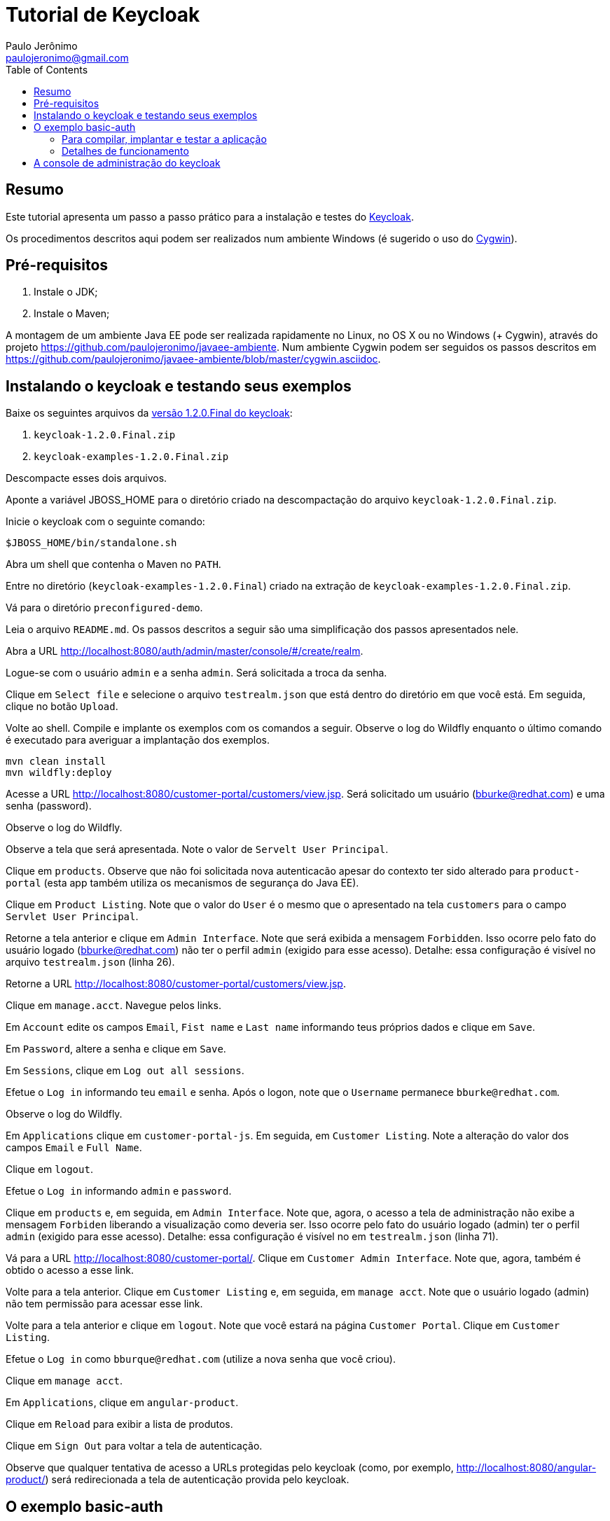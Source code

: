 = Tutorial de Keycloak
:toc:
:toclevels: 3
:author: Paulo Jerônimo
:email: paulojeronimo@gmail.com

== Resumo

Este tutorial apresenta um passo a passo prático para a instalação e testes do http://keycloak.org[Keycloak].

Os procedimentos descritos aqui podem ser realizados num ambiente Windows (é sugerido o uso do http://cygwin.com[Cygwin]). 


== Pré-requisitos

. Instale o JDK;
. Instale o Maven;

A montagem de um ambiente Java EE pode ser realizada rapidamente no Linux, no OS X ou no Windows (+ Cygwin), através do projeto https://github.com/paulojeronimo/javaee-ambiente. Num ambiente Cygwin podem ser seguidos os passos descritos em https://github.com/paulojeronimo/javaee-ambiente/blob/master/cygwin.asciidoc.
 
== Instalando o keycloak e testando seus exemplos

Baixe os seguintes arquivos da http://sourceforge.net/projects/keycloak/files/1.2.0.Final/[versão 1.2.0.Final do keycloak]:

. `keycloak-1.2.0.Final.zip`
. `keycloak-examples-1.2.0.Final.zip`

Descompacte esses dois arquivos.

Aponte a variável JBOSS_HOME para o diretório criado na descompactação do arquivo `keycloak-1.2.0.Final.zip`.

Inicie o keycloak com o seguinte comando:

[source,bash]
----
$JBOSS_HOME/bin/standalone.sh
----

Abra um shell que contenha o Maven no `PATH`.

Entre no diretório (`keycloak-examples-1.2.0.Final`) criado na extração de `keycloak-examples-1.2.0.Final.zip`. 

Vá para o diretório `preconfigured-demo`.

Leia o arquivo `README.md`. Os passos descritos a seguir são uma simplificação dos passos apresentados nele.

Abra a URL http://localhost:8080/auth/admin/master/console/#/create/realm.

Logue-se com o usuário `admin` e a senha `admin`. Será solicitada a troca da senha.

Clique em `Select file` e selecione o arquivo `testrealm.json` que está dentro do diretório em que você está. Em seguida, clique no botão `Upload`.

Volte ao shell. Compile e implante os exemplos com os comandos a seguir. Observe o log do Wildfly enquanto o último comando é executado para averiguar a implantação dos exemplos.

[source,bash]
----
mvn clean install
mvn wildfly:deploy
----

Acesse a URL http://localhost:8080/customer-portal/customers/view.jsp. Será solicitado um usuário (bburke@redhat.com) e uma senha (password). 

Observe o log do Wildfly.

Observe a tela que será apresentada. Note o valor de `Servelt User Principal`.

Clique em `products`. Observe que não foi solicitada nova autenticacão apesar do contexto ter sido alterado para `product-portal` (esta app também utiliza os mecanismos de segurança do Java EE).

Clique em `Product Listing`. Note que o valor do `User` é o mesmo que o apresentado na tela `customers` para o campo `Servlet User Principal`.

Retorne a tela anterior e clique em `Admin Interface`. Note que será exibida a mensagem `Forbidden`. Isso ocorre pelo fato do usuário logado (bburke@redhat.com) não ter o perfil `admin` (exigido para esse acesso). Detalhe: essa configuração é visível no arquivo `testrealm.json`  (linha 26).

Retorne a URL http://localhost:8080/customer-portal/customers/view.jsp.

Clique em `manage.acct`. Navegue pelos links.

Em `Account` edite os campos `Email`, `Fist name` e `Last name` informando teus próprios dados e clique em `Save`.

Em `Password`, altere a senha e clique em `Save`.

Em `Sessions`, clique em `Log out all sessions`.

Efetue o `Log in` informando teu `email` e senha. Após o logon, note que o `Username` permanece `bburke@redhat.com`.

Observe o log do Wildfly.

Em `Applications` clique em `customer-portal-js`. Em seguida, em `Customer Listing`. Note a alteração do valor dos campos `Email` e `Full Name`.

Clique em `logout`.

Efetue o `Log in` informando `admin` e `password`.

Clique em `products` e, em seguida, em `Admin Interface`. Note que, agora, o acesso a tela de administração não exibe a mensagem `Forbiden` liberando a visualização como deveria ser. Isso ocorre pelo fato do usuário logado (admin) ter o perfil `admin` (exigido para esse acesso). Detalhe: essa configuração é visível no em `testrealm.json` (linha 71).

Vá para a URL http://localhost:8080/customer-portal/. Clique em `Customer Admin Interface`. Note que, agora, também é obtido o acesso a esse link.

Volte para a tela anterior. Clique em `Customer Listing` e, em seguida, em `manage acct`. Note que o usuário logado (admin) não tem permissão para acessar esse link. 

Volte para a tela anterior e clique em `logout`. Note que você estará na página `Customer Portal`. Clique em `Customer Listing`.

Efetue o `Log in` como `bburque@redhat.com` (utilize a nova senha que você criou).

Clique em `manage acct`.

Em `Applications`, clique em `angular-product`.

Clique em `Reload` para exibir a lista de produtos.

Clique em `Sign Out` para voltar a tela de autenticação.

Observe que qualquer tentativa de acesso a URLs protegidas pelo keycloak (como, por exemplo, http://localhost:8080/angular-product/) será redirecionada a tela de autenticação provida pelo keycloak.

== O exemplo basic-auth

O estrutura do exemplo `basic-auth` pode ser observada pela seguinte saída:

----
$ tree
.
|-- basicauthrealm.json
|-- pom.xml
|-- README.md
`-- src
    `-- main
        |-- java
        |   `-- org
        |       `-- keycloak
        |           `-- example
        |               `-- basicauth
        |                   |-- BasicAuthService.java
        |                   `-- BasicAuthServiceApplication.java
        `-- webapp
            `-- WEB-INF
                |-- keycloak.json
                `-- web.xml

9 directories, 7 files
----

=== Para compilar, implantar e testar a aplicação ===

* Acesse a interface administrativa do keycloak e importe o arquivo `basicauthrealm.json`;

* Compile e implante a aplicação:

[source,bash]
----
$ mvn clean package wildfly:jboss
----

* Teste a aplicação:

[source,bash]
----
$ curl http://admin:password@localhost:8080/basicauth/service/echo?value=hello
----

* Observe, na interface administrativa, a existência de uma sessão.

=== Detalhes de funcionamento ===

== A console de administração do keycloak

A URL http://localhost:8080/auth/admin/index.html possibilita o acesso a interface de administração do keycloak. 

[[NOTE]]
----
Você se lembra que trocou a senha para o usuário admin no primeiro acesso a essa interface?
----


